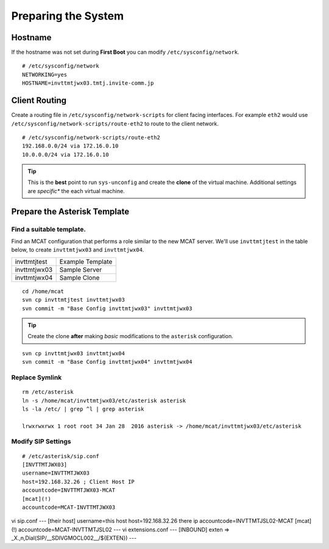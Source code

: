 ####################
Preparing the System
####################

********
Hostname
********

If the hostname was not set during **First Boot** you can modify ``/etc/sysconfig/network``.

::

    # /etc/sysconfig/network
    NETWORKING=yes
    HOSTNAME=invttmtjwx03.tmtj.invite-comm.jp

**************
Client Routing
**************

Create a routing file in ``/etc/sysconfig/network-scripts`` for client facing interfaces.  For example ``eth2`` would use ``/etc/sysconfig/network-scripts/route-eth2`` to route to the client network.

::

    # /etc/sysconfig/network-scripts/route-eth2
    192.168.0.0/24 via 172.16.0.10
    10.0.0.0/24 via 172.16.0.10
    

.. tip::
    This is the **best** point to run ``sys-unconfig`` and create the **clone** of the virtual machine.  Additional settings are *specific** the each virtual machine.

******************************
Prepare the Asterisk Template
******************************

-------------------------
Find a suitable template.
-------------------------

Find an MCAT configuration that performs a role similar to the new MCAT server.  We'll use ``invttmtjtest`` in the table below, to create ``invttmtjwx03`` and ``invttmtjwx04``.

============ =================
invttmtjtest Example Template
invttmtjwx03 Sample Server
invttmtjwx04 Sample Clone
============ =================

::

    cd /home/mcat
    svn cp invttmtjtest invttmtjwx03
    svn commit -m "Base Config invttmtjwx03" invttmtjwx03
    
.. tip::
    Create the clone **after** making *basic* modifications to the ``asterisk`` configuration.
    
::

    svn cp invttmtjwx03 invttmtjwx04
    svn commit -m "Base Config invttmtjwx04" invttmtjwx04

-------------------------
Replace Symlink
-------------------------

::

    rm /etc/asterisk
    ln -s /home/mcat/invttmtjwx03/etc/asterisk asterisk
    ls -la /etc/ | grep ^l | grep asterisk
    
    lrwxrwxrwx 1 root root 34 Jan 28  2016 asterisk -> /home/mcat/invttmtjwx03/etc/asterisk



-------------------------
Modify SIP Settings
-------------------------

::

    # /etc/asterisk/sip.conf
    [INVTTMTJWX03]
    username=INVTTMTJWX03
    host=192.168.32.26 ; Client Host IP
    accountcode=INVTTMTJWX03-MCAT
    [mcat](!)
    accountcode=MCAT-INVTTMTJWX03


vi sip.conf
--- [their host]
username=this host 
host=192.168.32.26 there ip
accountcode=INVTTMTJSL02-MCAT
[mcat](!)
accountcode=MCAT-INVTTMTJSL02
---
vi extensions.conf
---
[INBOUND]
exten => _X.,n,Dial(SIP/__SDIVGMOCL002__/${EXTEN})
---


